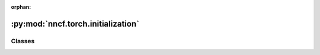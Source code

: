:orphan:

:py:mod:`nncf.torch.initialization`
===================================

.. py:module:: nncf.torch.initialization



Classes
~~~~~~~

.. autoapisummary::

   nncf.torch.initialization.PTInitializingDataLoader
   nncf.torch.initialization.DefaultInitializingDataLoader




.. py:class:: PTInitializingDataLoader(data_loader: torch.utils.data.DataLoader)

   Bases: :py:obj:`nncf.common.initialization.dataloader.NNCFDataLoader`

   This class wraps the torch.utils.data.DataLoader class,
   and defines methods to parse the general data loader output to
   separate the input to the compressed model and the ground truth target
   for the neural network. This is required for proper initialization of
   certain compression algorithms.

   .. py:method:: __iter__()

      Creates an iterator for the elements of a custom data source.
      The returned iterator implements the Python Iterator protocol.

      :return: An iterator for the elements of a custom data source.


   .. py:method:: get_inputs(dataloader_output: Any) -> Tuple[Tuple, Dict]
      :abstractmethod:

      Returns (args, kwargs) for the current model call to be made during the initialization process


   .. py:method:: get_target(dataloader_output: Any) -> Any
      :abstractmethod:

      Parses the generic data loader output and returns a structure to be used as
      ground truth in the loss criterion.

      :param dataloader_output - the (args, kwargs) tuple returned by the __next__ method.



.. py:class:: DefaultInitializingDataLoader(data_loader: torch.utils.data.DataLoader)

   Bases: :py:obj:`PTInitializingDataLoader`

   This class wraps the torch.utils.data.DataLoader class,
   and defines methods to parse the general data loader output to
   separate the input to the compressed model and the ground truth target
   for the neural network. This is required for proper initialization of
   certain compression algorithms.

   .. py:method:: get_inputs(dataloader_output: Any) -> Tuple[Tuple, Dict]

      Returns (args, kwargs) for the current model call to be made during the initialization process


   .. py:method:: get_target(dataloader_output: Any)

      Parses the generic data loader output and returns a structure to be used as
      ground truth in the loss criterion.

      :param dataloader_output - the (args, kwargs) tuple returned by the __next__ method.



